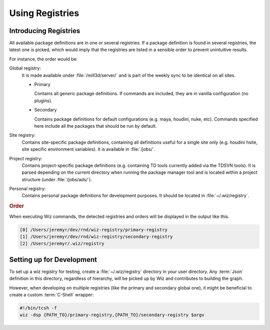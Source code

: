 .. _registry:

****************
Using Registries
****************

.. _registry/introduction:

Introducing Registries
======================

All available package definitions are in one or several registries. If a package
definition is found in several registries, the latest one is picked, which would
imply that the registries are listed in a sensible order to prevent unintuitive
results.

For instance, the order would be:

Global registry:
  It is made available under :file:`/mill3d/server/` and is part of the weekly
  sync to be identical on all sites.

  * Primary

    Contains all generic package definitions. If commands are included, they
    are in vanilla configuration (no plugins).

  * Secondary

    Contains package definitions for default configurations (e.g. maya,
    houdini, nuke, etc). Commands specified here include all the packages
    that should be run by default.

Site registry:
  Contains site-specific package definitions, containing all definitions useful
  for a single site only (e.g. houdini hsite, site specific environment
  variables). It is available in :file:`/jobs/`.

Project registry:
  Contains project-specific package definitions (e.g. containing TD tools
  currently added via the TDSVN tools). It is parsed depending on the current
  directory when running the package manager tool and is located within a
  project structure (under :file:`/jobs/ads/`).

Personal registry:
  Contains personal package definitions for development purposes. It should
  be located in :file:`~/.wiz/registry`.

.. rubric:: Order

When executing Wiz commands, the detected registries and orders will be
displayed in the output like this.

.. code-block:: console

    [0] /Users/jeremyr/dev/rnd/wiz-registry/primary-registry
    [1] /Users/jeremyr/dev/rnd/wiz-registry/secondary-registry
    [2] /Users/jeremyr/.wiz/registry

.. _registry/setup:

Setting up for Development
==========================

To set up a wiz registry for testing, create a :file:`~/.wiz/registry` directory
in your user directory.
Any :term:`Json` definition in this directory, regardless of hierarchy, will
be picked up by Wiz and contributes to building the graph.

However, when developing on multiple registries (like the primary and secondary
global one), it might be beneficial to create a custom :term:`C-Shell` wrapper:

.. code-block:: csh

    #!/bin/tcsh -f
    wiz -dsp {PATH_TO}/primary-registry,{PATH_TO}/secondary-registry $argv
